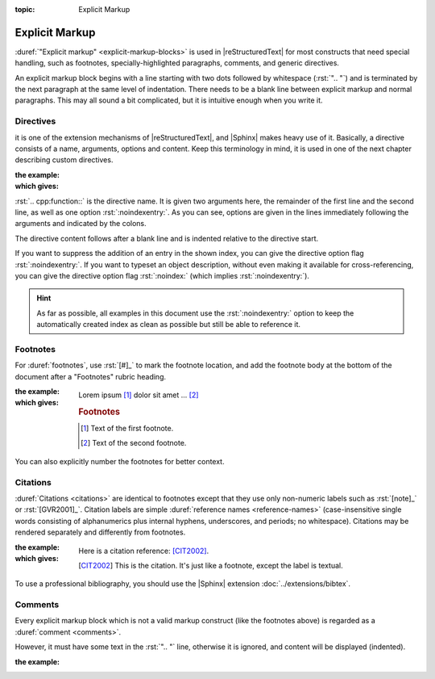 :topic: Explicit Markup

.. index::
   triple: Sphinx; Syntax; Explicit Markup

Explicit Markup
###############

:duref:`"Explicit markup" <explicit-markup-blocks>` is used in |reStructuredText|
for most constructs that need special handling, such as footnotes,
specially-highlighted paragraphs, comments, and generic directives.

An explicit markup block begins with a line starting with two dots followed
by whitespace (:rst:`".. "`) and is terminated by the next paragraph at the same
level of indentation. There needs to be a blank line between explicit markup
and normal paragraphs. This may all sound a bit complicated, but it is
intuitive enough when you write it.

Directives
**********

.. :doc:`./naming/directives` are generic blocks of
.. explicit markup. Besides :doc:`./naming/roles`,

it is one of the extension mechanisms of |reStructuredText|, and |Sphinx| makes
heavy use of it. Basically, a directive consists of a name, arguments, options
and content. Keep this terminology in mind, it is used in one of the next
chapter describing custom directives.

.. todo:: add reference to "Directives" and "Roles"

:the example:

   .. code-block:: rst
      :linenos:

      .. cpp:function:: char* foo(x)
                        char* foo(y, z)
         :noindexentry:

         Return a line of text input from the user.

:which gives:

   .. cpp:function:: char* foo(x)
                     char* foo(y, z)
      :noindexentry:

      Return a line of text input from the user.

:rst:`.. cpp:function::` is the directive name. It is given two arguments
here, the remainder of the first line and the second line, as well as one
option :rst:`:noindexentry:`. As you can see, options are given in the lines
immediately following the arguments and indicated by the colons.

The directive content follows after a blank line and is indented relative to
the directive start.

If you want to suppress the addition of an entry in the shown index, you can
give the directive option flag :rst:`:noindexentry:`. If you want to typeset
an object description, without even making it available for cross-referencing,
you can give the directive option flag :rst:`:noindex:` (which implies
:rst:`:noindexentry:`).

.. hint::

   As far as possible, all examples in this document use the
   :rst:`:noindexentry:` option to keep the automatically created
   index as clean as possible but still be able to reference it.

Footnotes
*********

For :duref:`footnotes`, use :rst:`[#]_` to mark the footnote location, and
add the footnote body at the bottom of the document after a "Footnotes"
rubric heading.

:the example:

   .. code-block:: rst
      :linenos:

      Lorem ipsum [#]_ dolor sit amet ... [#]_

      .. rubric:: Footnotes

      .. [#] Text of the first footnote.
      .. [#] Text of the second footnote.

:which gives:

   Lorem ipsum [#]_ dolor sit amet ... [#]_

   .. rubric:: Footnotes

   .. [#] Text of the first footnote.
   .. [#] Text of the second footnote.

You can also explicitly number the footnotes for better context.

Citations
*********

:duref:`Citations <citations>` are identical to footnotes except that they
use only non-numeric labels such as :rst:`[note]_` or :rst:`[GVR2001]_`.
Citation labels are simple :duref:`reference names <reference-names>`
(case-insensitive single words consisting of alphanumerics plus internal
hyphens, underscores, and periods; no whitespace). Citations may be rendered
separately and differently from footnotes.

:the example:

   .. code-block:: rst
      :linenos:

      Here is a citation reference: [CIT2002]_.

      .. [CIT2002] This is the citation. It's just like a footnote,
         except the label is textual.

:which gives:

   Here is a citation reference: [CIT2002]_.

   .. [CIT2002] This is the citation. It's just like a footnote,
      except the label is textual.

To use a professional bibliography, you should use the |Sphinx| extension
:doc:`../extensions/bibtex`.

Comments
********

Every explicit markup block which is not a valid markup construct (like the
footnotes above) is regarded as a :duref:`comment <comments>`.

However, it must have some text in the :rst:`".. "` line, otherwise it is
ignored, and content will be displayed (indented).

:the example:

   .. code-block:: rst
      :linenos:

      .. This is a comment
      ..
         _so: is this!
      ..
         [and] this!
      ..
         this:: too!
      ..
         |even| this:: !

.. Local variables:
   coding: utf-8
   mode: text
   mode: rst
   End:
   vim: fileencoding=utf-8 filetype=rst :
